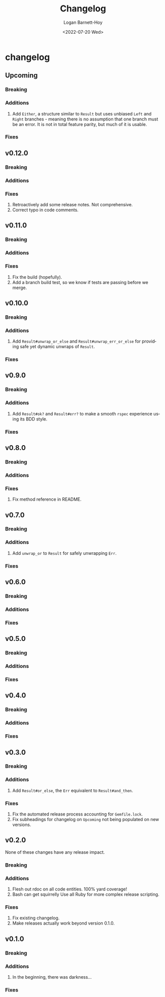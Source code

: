 #+title:     Changelog
#+author:    Logan Barnett-Hoy
#+email:     logustus@gmail.com
#+date:      <2022-07-20 Wed>
#+language:  en
#+file_tags:
#+tags:

* changelog
** Upcoming
*** Breaking
*** Additions
1. Add ~Either~, a structure similar to ~Result~ but uses unbiased ~Left~ and
   ~Right~ branches - meaning there is no assumption that one branch must be an
   error.  It is not in total feature parity, but much of it is usable.
*** Fixes
** v0.12.0
*** Breaking
*** Additions
*** Fixes
1. Retroactively add some release notes.  Not comprehensive.
2. Correct typo in code comments.
** v0.11.0
*** Breaking
*** Additions
*** Fixes
1. Fix the build (hopefully).
2. Add a branch build test, so we know if tests are passing before we merge.
** v0.10.0
*** Breaking
*** Additions
1. Add ~Result#unwrap_or_else~ and ~Result#unwrap_err_or_else~ for providing
   safe yet dynamic unwraps of ~Result~.
*** Fixes
** v0.9.0
*** Breaking
*** Additions
1. Add ~Result#ok?~ and ~Result#err?~ to make a smooth ~rspec~ experience using
   its BDD style.
*** Fixes
** v0.8.0
*** Breaking
*** Additions
*** Fixes
1. Fix method reference in README.
** v0.7.0
*** Breaking
*** Additions
1. Add ~unwrap_or~ to ~Result~ for safely unwrapping ~Err~.
*** Fixes
** v0.6.0
*** Breaking
*** Additions
*** Fixes
** v0.5.0
*** Breaking
*** Additions
*** Fixes
** v0.4.0
*** Breaking
*** Additions
*** Fixes
** v0.3.0
*** Breaking
*** Additions
1. Add =Result#or_else=, the =Err= equivalent to =Result#and_then=.
*** Fixes
1. Fix the automated release process accounting for =Gemfile.lock=.
2. Fix subheadings for changelog on =Upcoming= not being populated on new
   versions.
** v0.2.0
None of these changes have any release impact.
*** Breaking
*** Additions
1. Flesh out rdoc on all code entities. 100% yard coverage!
2. Bash can get squirrelly Use all Ruby for more complex release scripting.
*** Fixes
1. Fix existing changelog.
2. Make releases actually work beyond version 0.1.0.
** v0.1.0
*** Breaking
*** Additions
1. In the beginning, there was darkness...
*** Fixes
